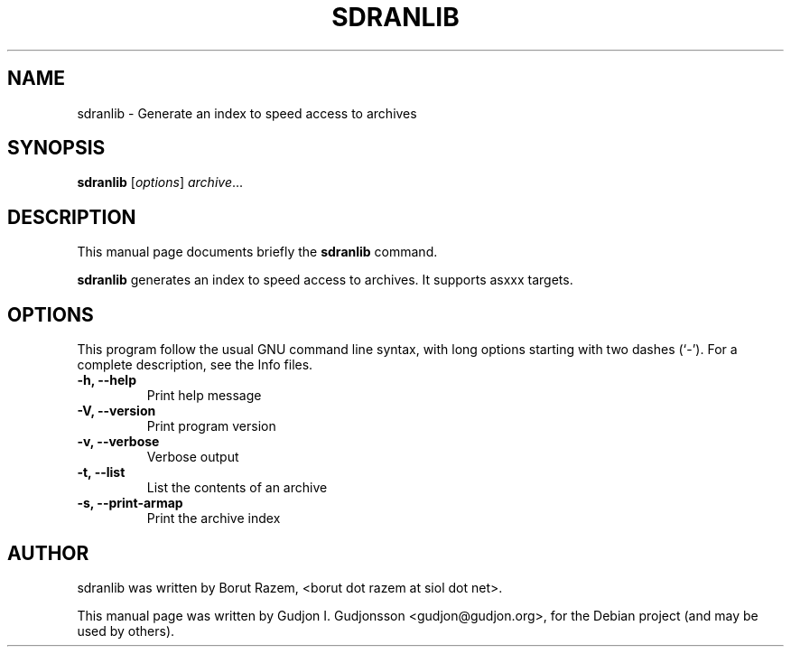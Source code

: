 .TH SDRANLIB "1" "November 2011"
.SH NAME
sdranlib \- Generate an index to speed access to archives
.SH SYNOPSIS
.B sdranlib
.RI [ options ] " archive" ...
.SH DESCRIPTION
This manual page documents briefly the
.B sdranlib
command.
.PP
\fBsdranlib\fP generates an index to speed access to archives. It supports asxxx targets.
.SH OPTIONS
This program follow the usual GNU command line syntax, with long
options starting with two dashes (`-').
For a complete description, see the Info files.
.TP
.B \-h, \-\-help
Print help message
.TP
.B \-V, \-\-version
Print program version
.TP   
.B \-v, \-\-verbose
Verbose output
.TP
.B \-t, \-\-list
List the contents of an archive
.TP
.B \-s, \-\-print-armap
Print the archive index
.br
.SH AUTHOR
sdranlib was written by Borut Razem, <borut dot razem at siol dot net>.
.PP
This manual page was written by Gudjon I. Gudjonsson <gudjon@gudjon.org>,
for the Debian project (and may be used by others).
